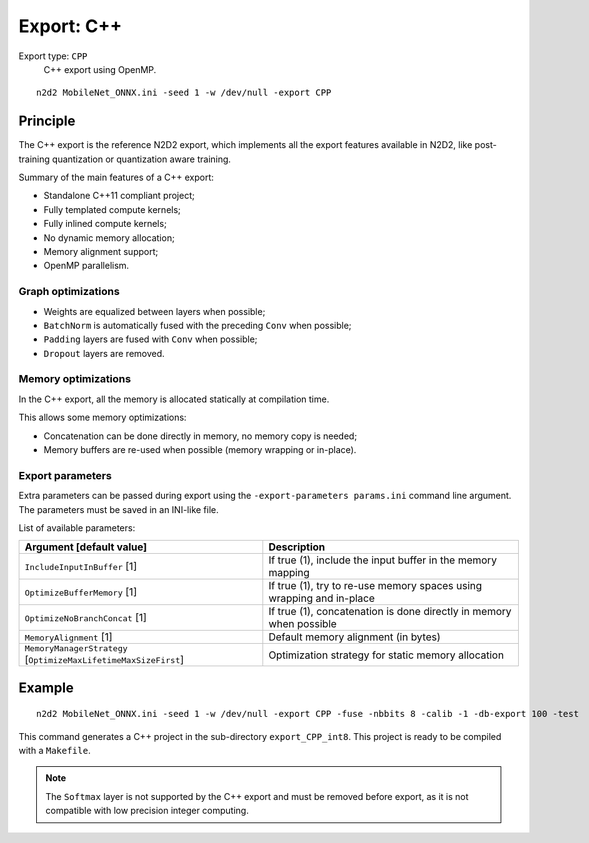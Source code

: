 Export: C++
===========

Export type: ``CPP``
 C++ export using OpenMP.

::

    n2d2 MobileNet_ONNX.ini -seed 1 -w /dev/null -export CPP

Principle
---------

The C++ export is the reference N2D2 export, which implements all the export 
features available in N2D2, like post-training quantization or quantization
aware training.

Summary of the main features of a C++ export:

- Standalone C++11 compliant project;
- Fully templated compute kernels;
- Fully inlined compute kernels;
- No dynamic memory allocation;
- Memory alignment support;
- OpenMP parallelism.

Graph optimizations
~~~~~~~~~~~~~~~~~~~

- Weights are equalized between layers when possible;
- ``BatchNorm`` is automatically fused with the preceding ``Conv`` when possible;
- ``Padding`` layers are fused with ``Conv`` when possible;
- ``Dropout`` layers are removed.


Memory optimizations
~~~~~~~~~~~~~~~~~~~~

In the C++ export, all the memory is allocated statically at compilation time.

This allows some memory optimizations:

- Concatenation can be done directly in memory, no memory copy is needed;
- Memory buffers are re-used when possible (memory wrapping or in-place).


Export parameters
~~~~~~~~~~~~~~~~~

Extra parameters can be passed during export using the 
``-export-parameters params.ini`` command line argument. The parameters must be 
saved in an INI-like file.

List of available parameters:

+-----------------------------------------------------------------+--------------------------------------------------------------------------------------------------------------------------+
| Argument [default value]                                        | Description                                                                                                              |
+=================================================================+==========================================================================================================================+
| ``IncludeInputInBuffer`` [1]                                    | If true (1), include the input buffer in the memory mapping                                                              |
+-----------------------------------------------------------------+--------------------------------------------------------------------------------------------------------------------------+
| ``OptimizeBufferMemory`` [1]                                    | If true (1), try to re-use memory spaces using wrapping and in-place                                                     |
+-----------------------------------------------------------------+--------------------------------------------------------------------------------------------------------------------------+
| ``OptimizeNoBranchConcat`` [1]                                  | If true (1), concatenation is done directly in memory when possible                                                      |
+-----------------------------------------------------------------+--------------------------------------------------------------------------------------------------------------------------+
| ``MemoryAlignment`` [1]                                         | Default memory alignment (in bytes)                                                                                      |
+-----------------------------------------------------------------+--------------------------------------------------------------------------------------------------------------------------+
| ``MemoryManagerStrategy`` [``OptimizeMaxLifetimeMaxSizeFirst``] | Optimization strategy for static memory allocation                                                                       |
+-----------------------------------------------------------------+--------------------------------------------------------------------------------------------------------------------------+


Example
-------

::

    n2d2 MobileNet_ONNX.ini -seed 1 -w /dev/null -export CPP -fuse -nbbits 8 -calib -1 -db-export 100 -test

This command generates a C++ project in the sub-directory ``export_CPP_int8``.
This project is ready to be compiled with a ``Makefile``.


.. Note::

    The ``Softmax`` layer is not supported by the C++ export and must be removed
    before export, as it is not compatible with low precision integer computing.


